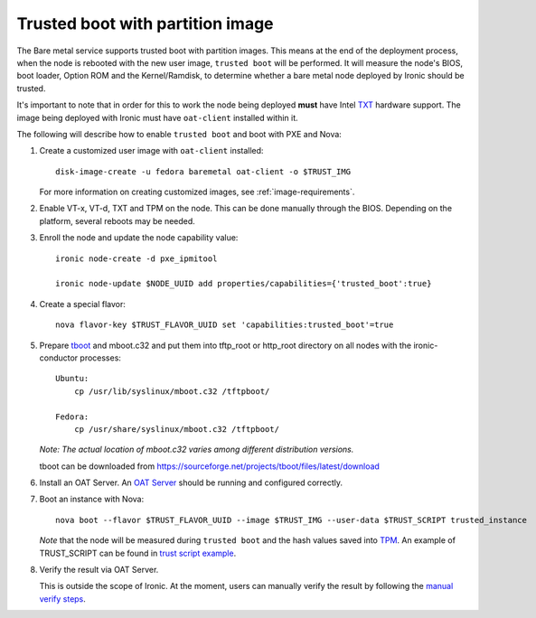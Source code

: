 .. _trusted-boot:

Trusted boot with partition image
---------------------------------

The Bare metal service supports trusted boot with partition images.
This means at the end of the deployment process, when the node is
rebooted with the new user image, ``trusted boot`` will be performed. It will
measure the node's BIOS, boot loader, Option ROM and the Kernel/Ramdisk, to
determine whether a bare metal node deployed by Ironic should be trusted.

It's important to note that in order for this to work the node being deployed
**must** have Intel `TXT`_ hardware support. The image being deployed with
Ironic must have ``oat-client`` installed within it.

The following will describe how to enable ``trusted boot`` and boot
with PXE and Nova:

#. Create a customized user image with ``oat-client`` installed::

    disk-image-create -u fedora baremetal oat-client -o $TRUST_IMG

   For more information on creating customized images, see :ref:`image-requirements`.

#. Enable VT-x, VT-d, TXT and TPM on the node. This can be done manually through
   the BIOS. Depending on the platform, several reboots may be needed.

#. Enroll the node and update the node capability value::

    ironic node-create -d pxe_ipmitool

    ironic node-update $NODE_UUID add properties/capabilities={'trusted_boot':true}

#. Create a special flavor::

    nova flavor-key $TRUST_FLAVOR_UUID set 'capabilities:trusted_boot'=true

#. Prepare `tboot`_ and mboot.c32 and put them into tftp_root or http_root
   directory on all nodes with the ironic-conductor processes::

    Ubuntu:
        cp /usr/lib/syslinux/mboot.c32 /tftpboot/

    Fedora:
        cp /usr/share/syslinux/mboot.c32 /tftpboot/

   *Note: The actual location of mboot.c32 varies among different distribution versions.*

   tboot can be downloaded from
   https://sourceforge.net/projects/tboot/files/latest/download

#. Install an OAT Server. An `OAT Server`_ should be running and configured correctly.

#. Boot an instance with Nova::

    nova boot --flavor $TRUST_FLAVOR_UUID --image $TRUST_IMG --user-data $TRUST_SCRIPT trusted_instance

   *Note* that the node will be measured during ``trusted boot`` and the hash values saved
   into `TPM`_. An example of TRUST_SCRIPT can be found in `trust script example`_.

#. Verify the result via OAT Server.

   This is outside the scope of Ironic. At the moment, users can manually verify the result
   by following the `manual verify steps`_.

.. _`TXT`: http://en.wikipedia.org/wiki/Trusted_Execution_Technology
.. _`tboot`: https://sourceforge.net/projects/tboot
.. _`TPM`: http://en.wikipedia.org/wiki/Trusted_Platform_Module
.. _`OAT Server`: https://github.com/OpenAttestation/OpenAttestation/wiki
.. _`trust script example`: https://wiki.openstack.org/wiki/Bare-metal-trust#Trust_Script_Example
.. _`manual verify steps`: https://wiki.openstack.org/wiki/Bare-metal-trust#Manual_verify_result
